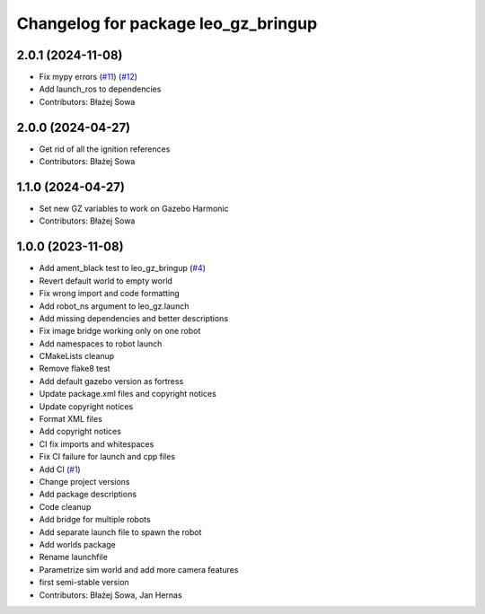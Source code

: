 ^^^^^^^^^^^^^^^^^^^^^^^^^^^^^^^^^^^^
Changelog for package leo_gz_bringup
^^^^^^^^^^^^^^^^^^^^^^^^^^^^^^^^^^^^

2.0.1 (2024-11-08)
------------------
* Fix mypy errors (`#11 <https://github.com/LeoRover/leo_simulator-ros2/issues/11>`_) (`#12 <https://github.com/LeoRover/leo_simulator-ros2/issues/12>`_)
* Add launch_ros to dependencies
* Contributors: Błażej Sowa

2.0.0 (2024-04-27)
------------------
* Get rid of all the ignition references
* Contributors: Błażej Sowa

1.1.0 (2024-04-27)
------------------
* Set new GZ variables to work on Gazebo Harmonic
* Contributors: Błażej Sowa

1.0.0 (2023-11-08)
------------------
* Add ament_black test to leo_gz_bringup (`#4 <https://github.com/LeoRover/leo_simulator-ros2/issues/4>`_)
* Revert default world to empty world
* Fix wrong import and code formatting
* Add robot_ns argument to leo_gz.launch
* Add missing dependencies and better descriptions
* Fix image bridge working only on one robot
* Add namespaces to robot launch
* CMakeLists cleanup
* Remove flake8 test
* Add default gazebo version as fortress
* Update package.xml files and copyright notices
* Update copyright notices
* Format XML files
* Add copyright notices
* CI fix imports and whitespaces
* Fix CI failure for launch and cpp files
* Add CI (`#1 <https://github.com/LeoRover/leo_simulator-ros2/issues/1>`_)
* Change project versions
* Add package descriptions
* Code cleanup
* Add bridge for multiple robots
* Add separate launch file to spawn the robot
* Add worlds package
* Rename launchfile
* Parametrize sim world and add more camera features
* first semi-stable version
* Contributors: Błażej Sowa, Jan Hernas
